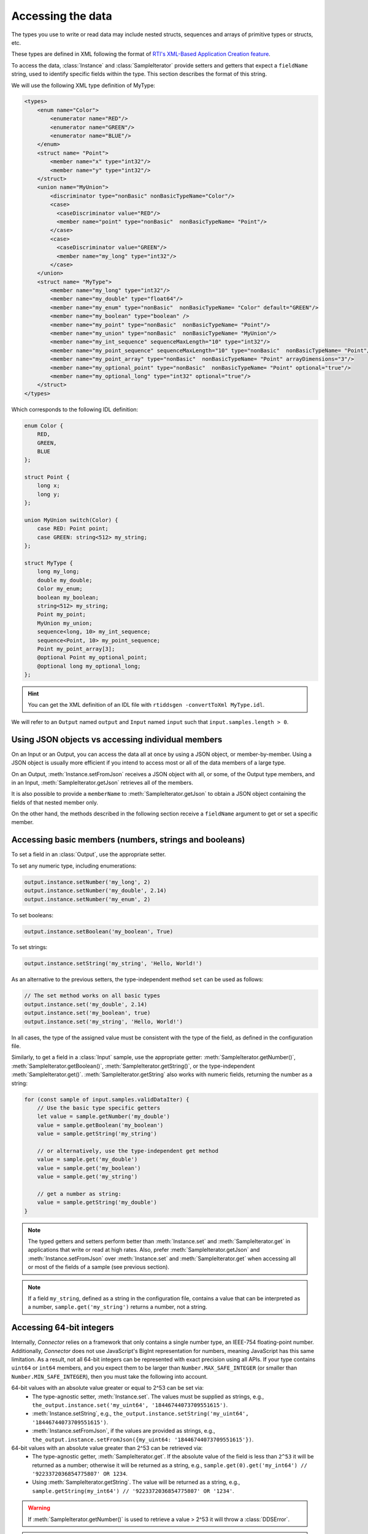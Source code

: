 Accessing the data
==================

.. highlight:: javascript

The types you use to write or read data may include nested structs, sequences 
and arrays of primitive types or structs, etc.

These types are defined in XML following the format of
`RTI's XML-Based Application Creation feature
<https://community.rti.com/static/documentation/connext-dds/current/doc/manuals/connext_dds_professional/xml_application_creation/index.htm#xml_based_app_creation_guide/UnderstandingXMLBased/XMLTagsConfigEntities.htm>`__.

To access the data, :class:`Instance` and :class:`SampleIterator` provide
setters and getters that expect a ``fieldName`` string, used to identify 
specific fields within the type. This section describes the format of this 
string.

We will use the following XML type definition of MyType:

.. code-block:: xml

    <types>
        <enum name="Color">
            <enumerator name="RED"/>
            <enumerator name="GREEN"/>
            <enumerator name="BLUE"/>
        </enum>
        <struct name= "Point">
            <member name="x" type="int32"/>
            <member name="y" type="int32"/>
        </struct>
        <union name="MyUnion">
            <discriminator type="nonBasic" nonBasicTypeName="Color"/>
            <case>
              <caseDiscriminator value="RED"/>
              <member name="point" type="nonBasic"  nonBasicTypeName= "Point"/>
            </case>
            <case>
              <caseDiscriminator value="GREEN"/>
              <member name="my_long" type="int32"/>
            </case>
        </union>
        <struct name= "MyType">
            <member name="my_long" type="int32"/>
            <member name="my_double" type="float64"/>
            <member name="my_enum" type="nonBasic"  nonBasicTypeName= "Color" default="GREEN"/>
            <member name="my_boolean" type="boolean" />
            <member name="my_point" type="nonBasic"  nonBasicTypeName= "Point"/>
            <member name="my_union" type="nonBasic"  nonBasicTypeName= "MyUnion"/>
            <member name="my_int_sequence" sequenceMaxLength="10" type="int32"/>
            <member name="my_point_sequence" sequenceMaxLength="10" type="nonBasic"  nonBasicTypeName= "Point"/>
            <member name="my_point_array" type="nonBasic"  nonBasicTypeName= "Point" arrayDimensions="3"/>
            <member name="my_optional_point" type="nonBasic"  nonBasicTypeName= "Point" optional="true"/>
            <member name="my_optional_long" type="int32" optional="true"/>
        </struct>
    </types>

Which corresponds to the following IDL definition:

.. code-block:: idl

    enum Color {
        RED,
        GREEN,
        BLUE
    };

    struct Point {
        long x;
        long y;
    };

    union MyUnion switch(Color) {
        case RED: Point point;
        case GREEN: string<512> my_string;
    };

    struct MyType {
        long my_long;
        double my_double;
        Color my_enum;
        boolean my_boolean;
        string<512> my_string;
        Point my_point;
        MyUnion my_union;
        sequence<long, 10> my_int_sequence;
        sequence<Point, 10> my_point_sequence;
        Point my_point_array[3];
        @optional Point my_optional_point;
        @optional long my_optional_long;
    };

.. hint::
    You can get the XML definition of an IDL file with 
    ``rtiddsgen -convertToXml MyType.idl``.

We will refer to an ``Output`` named ``output`` and
``Input`` named ``input`` such that ``input.samples.length > 0``.

Using JSON objects vs accessing individual members
^^^^^^^^^^^^^^^^^^^^^^^^^^^^^^^^^^^^^^^^^^^^^^^^^^

On an Input or an Output, you can access the data all at once by using a 
JSON object, or member-by-member. Using a JSON object is usually more 
efficient if you intend to access most or all of the data members of 
a large type.

On an Output, :meth:`Instance.setFromJson` receives a JSON object with all, or
some, of the Output type members, and in an Input, 
:meth:`SampleIterator.getJson` retrieves all of the members.

It is also possible to provide a ``memberName`` to 
:meth:`SampleIterator.getJson` to obtain a JSON object containing the fields 
of that nested member only.

On the other hand, the methods described in the following section receive a
``fieldName`` argument to get or set a specific member.

Accessing basic members (numbers, strings and booleans)
^^^^^^^^^^^^^^^^^^^^^^^^^^^^^^^^^^^^^^^^^^^^^^^^^^^^^^^

To set a field in an :class:`Output`, use the appropriate setter.

To set any numeric type, including enumerations:

.. code-block::

    output.instance.setNumber('my_long', 2)
    output.instance.setNumber('my_double', 2.14)
    output.instance.setNumber('my_enum', 2)

To set booleans:

.. code-block::

    output.instance.setBoolean('my_boolean', True)

To set strings:

.. code-block::

    output.instance.setString('my_string', 'Hello, World!')

As an alternative to the previous setters, the type-independent method ``set``
can be used as follows:

.. code-block::

    // The set method works on all basic types
    output.instance.set('my_double', 2.14)
    output.instance.set('my_boolean', true)
    output.instance.set('my_string', 'Hello, World!')

In all cases, the type of the assigned value must be consistent with the type
of the field, as defined in the configuration file.

Similarly, to get a field in a :class:`Input` sample, use the appropriate
getter: :meth:`SampleIterator.getNumber()`, :meth:`SampleIterator.getBoolean()`,
:meth:`SampleIterator.getString()`, or the type-independent 
:meth:`SampleIterator.get()`.
:meth:`SampleIterator.getString` also works with numeric fields, returning the number as a string:

.. code-block::

    for (const sample of input.samples.validDataIter) {
        // Use the basic type specific getters
        let value = sample.getNumber('my_double')
        value = sample.getBoolean('my_boolean')
        value = sample.getString('my_string')

        // or alternatively, use the type-independent get method
        value = sample.get('my_double')
        value = sample.get('my_boolean')
        value = sample.get('my_string')

        // get a number as string:
        value = sample.getString('my_double')
    }


.. note::
    The typed getters and setters perform better than :meth:`Instance.set`
    and :meth:`SampleIterator.get` in applications that write or read at high rates.
    Also, prefer :meth:`SampleIterator.getJson` and :meth:`Instance.setFromJson`
    over :meth:`Instance.set` and :meth:`SampleIterator.get` when accessing all
    or most of the fields of a sample
    (see previous section).

.. note::
    If a field ``my_string``, defined as a string in the configuration file, contains
    a value that can be interpreted as a number, ``sample.get('my_string')`` returns
    a number, not a string.

Accessing 64-bit integers
^^^^^^^^^^^^^^^^^^^^^^^^^
Internally, *Connector* relies on a framework that only contains a single number
type, an IEEE-754 floating-point number. Additionally, *Connector* does not use 
JavaScript's BigInt representation for numbers, meaning JavaScript has this same limitation.
As a result, not all 64-bit integers can be represented with exact precision using all
APIs.
If your type contains ``uint64`` or ``int64`` members, and you expect them to be larger
than ``Number.MAX_SAFE_INTEGER`` (or smaller than ``Number.MIN_SAFE_INTEGER``),
then you must take the following into account.

64-bit values with an absolute value greater or equal to 2^53 can be set via:
 - The type-agnostic setter, :meth:`Instance.set`. The values must be supplied
   as strings, e.g., ``the_output.instance.set('my_uint64', '18446744073709551615')``.
 - :meth:`Instance.setString`, e.g., ``the_output.instance.setString('my_uint64', '18446744073709551615')``.
 - :meth:`Instance.setFromJson`, if the values are provided as strings, e.g., ``the_output.instance.setFromJson({my_uint64: '18446744073709551615'})``.

64-bit values with an absolute value greater than 2^53 can be retrieved via:
 - The type-agnostic getter, :meth:`SampleIterator.get`. If the absolute value of
   the field is less than ``2^53`` it will be returned as a number; otherwise it will be
   returned as a string, e.g., ``sample.get(0).get('my_int64') // '9223372036854775807' OR 1234``.
 - Using :meth:`SampleIterator.getString`. The value will be returned as a string,
   e.g., ``sample.getString(my_int64') // '9223372036854775807' OR '1234'``.

.. warning::

  If :meth:`SampleIterator.getNumber()` is used to retrieve a value > 2^53 it will
  throw a :class:`DDSError`.

.. warning::

  If :meth:`Instance.setNumber()` is used to set a value >= 2^53 it will throw a
  :class:`DDSError`.

.. warning::

  The :meth:`SampleIterator.getJson()` method should not be used to retrieve integer
  values larger than  ``Number.MAX_SAFE_INTEGER`` (or smaller than ``Number.MIN_SAFE_INTEGER``).
  The values returned may be corrupted **but no error will be thrown**.

.. note::

  The :meth:`Instance.setNumber()` operation can safely handle ``abs(value) < 2^53``,
  whereas the :meth:`SampleIterator.getNumber()` operation can safely handle ``abs(value) <= 2^53``.

Accessing structs
^^^^^^^^^^^^^^^^^

To access a nested member, use ``.`` to identify the fully-qualified ``fieldName``
and pass it to the corresponding setter or getter.

.. code-block::

    output.instance.setNumber('my_point.x', 10)
    output.instance.setNumber('my_point.y', 20)

    // alternatively:
    output.instance.set('my_point.x', 10)
    output.instance.set('my_point.y', 20)

It is possible to reset the value of a complex member back to its default:

.. code-block::

    output.instance.clearMember('my_point') // x and y are now 0

It is also possible to reset members using the ``set`` method:

.. code-block::

    output.instance.set('my_point', null)

Structs are set via JSON objects as follows:

.. code-block::

    output.instance.setFromJson({ 'my_point': { 'x':10, 'y':20 } })

When an member of a struct is not set, it retains its previous value. If we run
the following code after the previous call to ``setFromJson``:

.. code-block::

    output.instance.setFromJson({ 'my_point': { 'y': 200 } })

The value of ``my_point`` is now ``{ 'x': 10, 'y':200 }``. If you do not want 
the values to be retained you must clear the value first (as described above).

It is possible to obtain the JSON object of a nested struct:

.. code-block::

   for (const sample of input.samples.validDataIter) {
      let point = sample.getJson('my_point')
   }

``memberName`` must be one of the following types: array, sequence,
struct, value or union. If not, the call to ``getJson`` will fail:

.. code-block::

    for (let sample of input.samples.validDataIter) {
       try {
          let long = sample.getJson('my_long')
       } catch (err) {
          // Error was thrown since my_long is a basic type
       }
   }

It is also possible to obtain the JSON of a struct using the 
:meth:`SampleIterator.get` method:

.. code-block::

    for (const sample of input.samples.validDataIter) {
        let point = sample.get('my_point')
        // point is a JSON object
   }

The same limitations described in 
:ref:`Accessing basic members (numbers, strings and booleans)`
of using :meth:`SampleIterator.get` apply here.

Accessing arrays and sequences
^^^^^^^^^^^^^^^^^^^^^^^^^^^^^^

Use ``fieldName[index]`` to access an element of a sequence or array,
where ``0 <= index < length``:

.. code-block::

    let value = input.samples.get(0).getNumber('my_int_sequence[1]')
    value = input.samples.get(0).getNumber('my_point_sequence[2].y')

To obtain the length of a sequence in an :class:`Input` sample, 
append ``#`` to the ``fieldName``:

.. code-block::

    let length = input.samples[0].getNumber('my_int_sequence#')

Another option is to use ``SampleIterator.getJson('fieldName')`` to obtain
a JSON object containing all of the elements of the array or sequence with 
name ``fieldName``:

.. code-block::

    for (let sample of input.samples.validDataIter) {
        let thePointSequence = sample.getJson('my_point_sequence')
    }

You can also get a specific element as a dictionary (if the element type 
is complex):

.. code-block::

   for (let sample of input.samples.validDataIter) {
      let pointElement = sample.getJson('my_point_sequence[1]')
   }

In an :class:`Output`, sequences are automatically resized:

.. code-block::

    output.instance.setNumber('my_int_sequence[5]', 10) // length is now 6
    output.instance.setNumber('my_int_sequence[4]', 9) // length still 6

You can clear a sequence:

.. code-block::

    output.instance.clearMember('my_int_sequence') // my_int_sequence is now empty

In JSON objects, sequences and arrays are represented as lists. For example:

.. code-block::

    output.instance.setFromJson({
        my_int_sequence: [1, 2],
        my_point_sequence: [{ x: 1, y: 1 }, { x: 2, y: 2 }]
    })

Arrays have a constant length that can't be changed. When you don't set all 
the elements of an array, the remaining elements retain their previous values. 
However, sequences are always overwritten. See the following example:

.. code-block::

    output.instance.setFromJson({
        my_point_sequence: [{ x: 1, y: 1 }, { x: 2, y: 2 }],
        my_point_array: [{ x: 1, y: 1 }, { x: 2, y: 2 }, { x: 3, y: 3 }] })

    output.instance.setFromJson({
        my_point_sequence: [{ x: 100 }],
        my_point_array: [{ x: 100}, { y: 200}] })

After the second call to ``setFromJson``, the contents of ``my_point_sequence``
are ``[{ x: 100, y: 0 }]``, but the contents of ``my_point_array`` are:
``[{ x: 100, y: 1 }, { x: 2, y: 200 }, {x: 3, y: 3 }]``.

Accessing optional members
^^^^^^^^^^^^^^^^^^^^^^^^^^

A optional member is a member that applications can decide to send or not as
part of every published sample. Therefore, optional members may have a value 
or not. They are accessed the same way as non-optional members, except that 
``null`` is a possible value.

On an Input, any of the getters may return ``null`` if the field is optional:

.. code-block::

    if (input.samples.get(0).getNumber('my_optional_long') == null) {
        console.log('my_optional_long not set')
    }

    if (input.samples.get(0).getNumber('my_optional_point.x') == null) {
        console.log('my_optional_point not set')
    }

:meth:`SampleIterator.getJson()` returns a JSON object that doesn't include unset
optional members.

To set an optional member on an Output:

.. code-block::

    output.instance.setNumber('my_optional_long', 10)

If the type of the optional member is not primitive, when any of its members is
first set, the rest are initialized to their default values:

.. code-block::

    output.instance.setNumber('my_optional_point.x', 10)

If ``my_optional_point`` was not previously set, the previous code also sets
``y`` to 0.

There are several ways to reset an optional member. If the type is primitive:

.. code-block::

    output.instance.setNumber('my_optional_long', null) // Option 1
    output.instance.clearMember('my_optional_long') // Option 2
    output.instance.set('my_optional_long', null) // Option 3

If the member type is complex, all the above options except option 1 are 
available:

.. code-block::

    output.instance.clearMember('my_optional_point')
    output.instance.set('my_optional_point', null)

Note that :meth:`Instance.setFromJson()` doesn't clear those members that are
not specified; their values remain. For example:

.. code-block::

    output.instance.setNumber('my_optional_long', 5)
    output.instance.setFromJson({ my_double: 3.3, my_long: 4 })
    // my_optional_long is still 5

To clear a member, set it to ``null`` explicitly::

    output.instance.setFromJson({ my_double: 3.3, my_long: 4, my_optional_long: null })


For more information about optional members in DDS, see the 
*Getting Started Guide Addendum for Extensible Types*,
`Optional Members 
<https://community.rti.com/static/documentation/connext-dds/current/doc/manuals/connext_dds_professional/extensible_types_guide/index.htm#extensible_types/Optional_Members.htm>`__. 

Accessing unions
^^^^^^^^^^^^^^^^

In an :class:`Output`, the union member is automatically selected when you 
set it:

.. code-block::

    output.instance.setNumber('my_union.point.x', 10)

You can change it later:

.. code-block::

    output.instance.setNumber('my_union.my_long', 10)

In an :class:`Input`, you can obtain the selected member as a string::

    if (input.samples.get(0).getString('my_union#') == 'point') {
        value = input.samples.get(0).getNumber('my_union.point.x')
    }

Accessing key values of disposed samples
^^^^^^^^^^^^^^^^^^^^^^^^^^^^^^^^^^^^^^^^

Using :meth:`Output.write`, an :class:`Output` can write data, or dispose or 
unregister an instance.
Depending on which of these operations is performed, the ``instance_state`` of the
received sample will be ``'ALIVE'``, ``'NOT_ALIVE_NO_WRITERS'`` or ``'NOT_ALIVE_DISPOSED'``.
If the instance was disposed, this ``instance_state`` will be ``'NOT_ALIVE_DISPOSED'``.
In this state, it is possible to access the key fields of the instance that was disposed.

.. note::
    :attr:`SampleInfo.valid_data` will be false when the :attr:`SampleInfo.instance_state`
    is ``'NOT_ALIVE_DISPOSED'``. In this situation it's possible to access the
    key fields in the received sample.

The key fields can be accessed as follows:

.. code-block::

    // The output and input are using the following type:
    // struct ShapeType {
    //     @key string<128> color;
    //     long x;
    //     long y;
    //     long shapesize;
    // }

    output.instance.set('x', 4)
    output.instance.set('color', 'Green')
    // Assume that some data associated with this instance has already been sent
    output.write({ action: 'dispose' })
    await input.wait()
    input.take()
    let sample = input.samples.get(0)

    if (sample.info.get('instance_state') === 'NOT_ALIVE_DISPOSED') {
        // sample.info.get('valid_data') will be false in this situation
        // Only the key-fields should be accessed
        let color = sample.get('color') // 'Green'
        // The fields 'x','y' and 'shapesize' cannot be retrieved because they're
        // not part of the key
        // You can also call getJson() to get all of the key fields in a JSON object.
        // Again, only the key fields returned within the JSON object should
        // be used.
        let keyValues = sample.getJson() // { color: 'Green', x: 0, y: 0, shapesize: 0 }
    }

.. warning::
    When the sample has an instance state of ``'NOT_ALIVE_DISPOSED'`` only the
    key fields should be accessed.